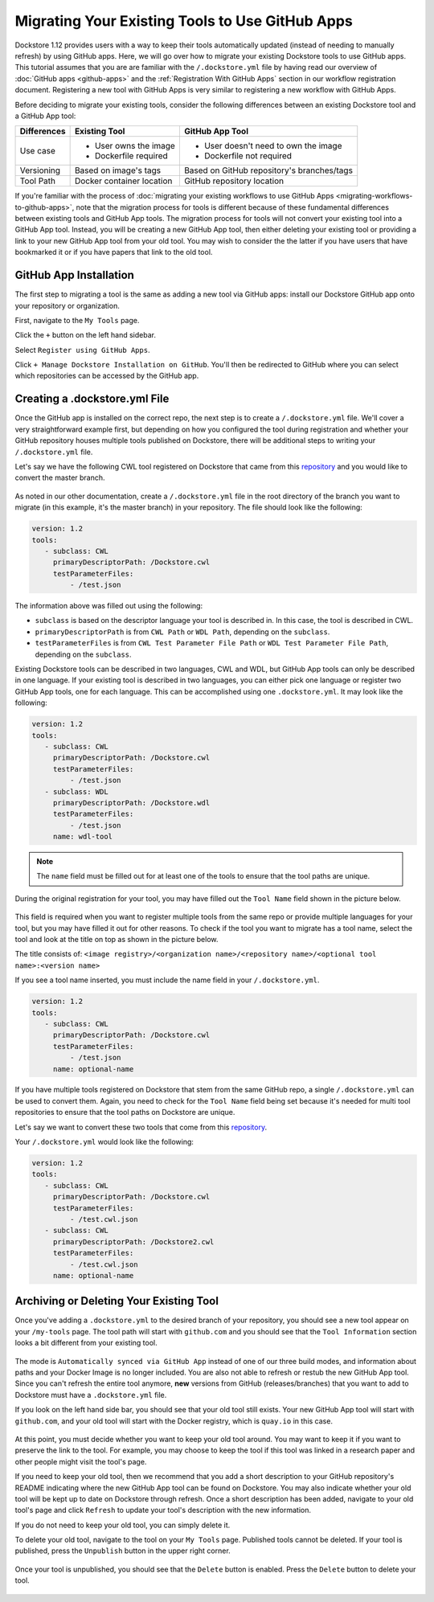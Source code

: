 Migrating Your Existing Tools to Use GitHub Apps
======================================================

Dockstore 1.12 provides users with a way to keep their tools automatically updated (instead of needing to manually refresh) by using GitHub apps.
Here, we will go over how to migrate your existing Dockstore tools to use GitHub apps.  
This tutorial assumes that you are are familiar with the  ``/.dockstore.yml`` file by having read our overview of :doc:`GitHub apps <github-apps>` and the :ref:`Registration With GitHub Apps` section 
in our workflow registration document. Registering a new tool with GitHub Apps is very similar to registering a new workflow with GitHub Apps.

Before deciding to migrate your existing tools, consider the following differences between an existing Dockstore tool and a GitHub App tool:

+------------------------+------------------------------------------+-------------------------------------------------+
| Differences            | Existing Tool                            | GitHub App Tool                                 |
+========================+==========================================+=================================================+
| Use case               |   - User owns the image                  | - User doesn't need to own the image            |
|                        |   - Dockerfile required                  | - Dockerfile not required                       |
+------------------------+------------------------------------------+-------------------------------------------------+
| Versioning             | Based on image's tags                    | Based on GitHub repository's branches/tags      |
+------------------------+------------------------------------------+-------------------------------------------------+
| Tool Path              | Docker container location                | GitHub repository location                      |
+------------------------+------------------------------------------+-------------------------------------------------+


If you're familiar with the process of :doc:`migrating your existing workflows to use GitHub Apps <migrating-workflows-to-github-apps>`, note that the migration process for tools is different 
because of these fundamental differences between existing tools and GitHub App tools. The migration process for tools will not convert your existing tool into a GitHub App tool.
Instead, you will be creating a new GitHub App tool, then either deleting your existing tool or providing a link to your new GitHub App tool from your old tool. You may wish to consider the
the latter if you have users that have bookmarked it or if you have papers that link to the old tool.

GitHub App Installation
-----------------------

The first step to migrating a tool is the same as adding a new tool via GitHub apps: install our Dockstore GitHub app onto your repository or
organization. 

First, navigate to the ``My Tools`` page.

.. image:: /assets/images/docs/my-tools.png

Click the ``+`` button on the left hand sidebar.

.. image:: /assets/images/docs/add-tool-button.png
   :width: 40 %


Select ``Register using GitHub Apps``.

.. image:: /assets/images/docs/register-tool-github-apps.png
   :width: 40 %

Click ``+ Manage Dockstore Installation on GitHub``. You'll then be redirected to GitHub where you can select which repositories can be accessed by the GitHub app.

.. image:: /assets/images/docs/manage-gh-app-installation.png
   :width: 40 %

Creating a .dockstore.yml File
-------------------------------

Once the GitHub app is installed on the correct repo, the next step is to create a ``/.dockstore.yml`` file. We'll cover a very straightforward example
first, but depending on how you configured the tool during registration and whether your GitHub repository houses multiple tools published on Dockstore,
there will be additional steps to writing your ``/.dockstore.yml`` file.

Let's say we have the following CWL tool registered on Dockstore that came from this `repository <https://github.com/kathy-t/dockstore-tool-helloworld>`__ and you would like to convert the master branch.

.. figure:: /assets/images/docs/single-tool-to-migrate.png
   :alt: Tool to Migrate

As noted in our other documentation, create a ``/.dockstore.yml`` file in the root directory of the branch you want to migrate (in this example, it's the master branch) in your repository. The file should look like the following:

.. code:: yaml

   version: 1.2
   tools:
      - subclass: CWL
        primaryDescriptorPath: /Dockstore.cwl
        testParameterFiles:
            - /test.json

The information above was filled out using the following:

- ``subclass`` is based on the descriptor language your tool is described in. In this case, the tool is described in CWL.
- ``primaryDescriptorPath`` is from ``CWL Path`` or ``WDL Path``, depending on the ``subclass``. 
- ``testParameterFiles`` is from ``CWL Test Parameter File Path`` or ``WDL Test Parameter File Path``, depending on the ``subclass``.

Existing Dockstore tools can be described in two languages, CWL and WDL, but GitHub App tools can only be described in one language. If your existing tool is described in two languages, you can either pick one language
or register two GitHub App tools, one for each language. This can be accomplished using one ``.dockstore.yml``. It may look like the following:

.. code:: yaml

   version: 1.2
   tools:
      - subclass: CWL
        primaryDescriptorPath: /Dockstore.cwl
        testParameterFiles:
            - /test.json
      - subclass: WDL
        primaryDescriptorPath: /Dockstore.wdl
        testParameterFiles:
            - /test.json
        name: wdl-tool

.. note::
   The ``name`` field must be filled out for at least one of the tools to ensure that the tool paths are unique.

During the original registration for your tool, you may have filled out the ``Tool Name`` field shown in the picture below.

.. figure:: /assets/images/docs/tool-name-field.png
   :alt: Tool name field
   :width: 60 %

This field is required when you want to register multiple tools from the same repo or provide multiple languages for your tool, but you may have filled it out for other reasons. 
To check if the tool you want to migrate has a tool name, select the tool and look at the title on top as shown in the picture below.

The title consists of:
``<image registry>/<organization name>/<repository name>/<optional tool name>:<version name>``

If you see a tool name inserted, you must include the name field in your ``/.dockstore.yml``.

.. code:: yaml

   version: 1.2
   tools:
      - subclass: CWL
        primaryDescriptorPath: /Dockstore.cwl
        testParameterFiles:
            - /test.json
        name: optional-name

If you have multiple tools registered on Dockstore that stem from the same GitHub repo, a single ``/.dockstore.yml`` can be used to convert them.
Again, you need to check for the ``Tool Name`` field being set because it's needed for multi tool repositories to ensure that the tool paths on Dockstore are unique.

Let's say we want to convert these two tools that come from this `repository <https://github.com/dockstore/dockstore-tool-bamstats>`__.

.. image:: /assets/images/docs/github-apps-multiple-tools.png

.. image:: /assets/images/docs/github-apps-multiple-tools-with-name.png


Your ``/.dockstore.yml`` would look like the following:

.. code:: yaml

   version: 1.2
   tools:
      - subclass: CWL
        primaryDescriptorPath: /Dockstore.cwl
        testParameterFiles:
            - /test.cwl.json
      - subclass: CWL
        primaryDescriptorPath: /Dockstore2.cwl
        testParameterFiles:
            - /test.cwl.json
        name: optional-name

Archiving or Deleting Your Existing Tool
----------------------------------------

Once you've adding a ``.dockstore.yml`` to the desired branch of your repository, you should see a new tool appear on your ``/my-tools`` page. The tool path will start with ``github.com`` and 
you should see that the ``Tool Information`` section looks a bit different from your existing tool.

.. figure:: /assets/images/docs/github-app-tool.png
   :alt: New GitHub App tool

The mode is ``Automatically synced via GitHub App`` instead of one of our three build modes, and information about paths and your Docker Image is no longer included.
You are also not able to refresh or restub the new GitHub App tool. Since you can't refresh the entire tool anymore, **new** versions from GitHub (releases/branches) that you want to add to Dockstore must have a ``.dockstore.yml`` file.

If you look on the left hand side bar, you should see that your old tool still exists. Your new GitHub App tool will start with ``github.com``, and your old tool will start with
the Docker registry, which is ``quay.io`` in this case.

.. figure:: /assets/images/docs/old-and-new-tool.png
   :alt: Old and new tools
   :width: 50 %

At this point, you must decide whether you want to keep your old tool around. You may want to keep it if you want to preserve the link to the tool. For example, you may choose to keep the tool if this tool was linked in a research paper
and other people might visit the tool's page.

If you need to keep your old tool, then we recommend that you add a short description to your GitHub repository's README indicating where the new GitHub App tool can be found on Dockstore. 
You may also indicate whether your old tool will be kept up to date on Dockstore through refresh. Once a short description has been added, navigate to your old tool's page and click ``Refresh`` to 
update your tool's description with the new information.

If you do not need to keep your old tool, you can simply delete it. 

To delete your old tool, navigate to the tool on your ``My Tools`` page. Published tools cannot be deleted. If your tool is published, press the ``Unpublish`` button in the upper right corner.

.. figure:: /assets/images/docs/unpublish-tool-button.png
   :alt: Unpublish tool button

Once your tool is unpublished, you should see that the ``Delete`` button is enabled. Press the ``Delete`` button to delete your tool.

.. figure:: /assets/images/docs/delete-tool-button.png
   :alt: Delete tool button

.. seealso::
    :doc:`Troubleshooting and FAQ <github-apps-troubleshooting-tips>` - tips on resolving Dockstore GitHub App issues.
